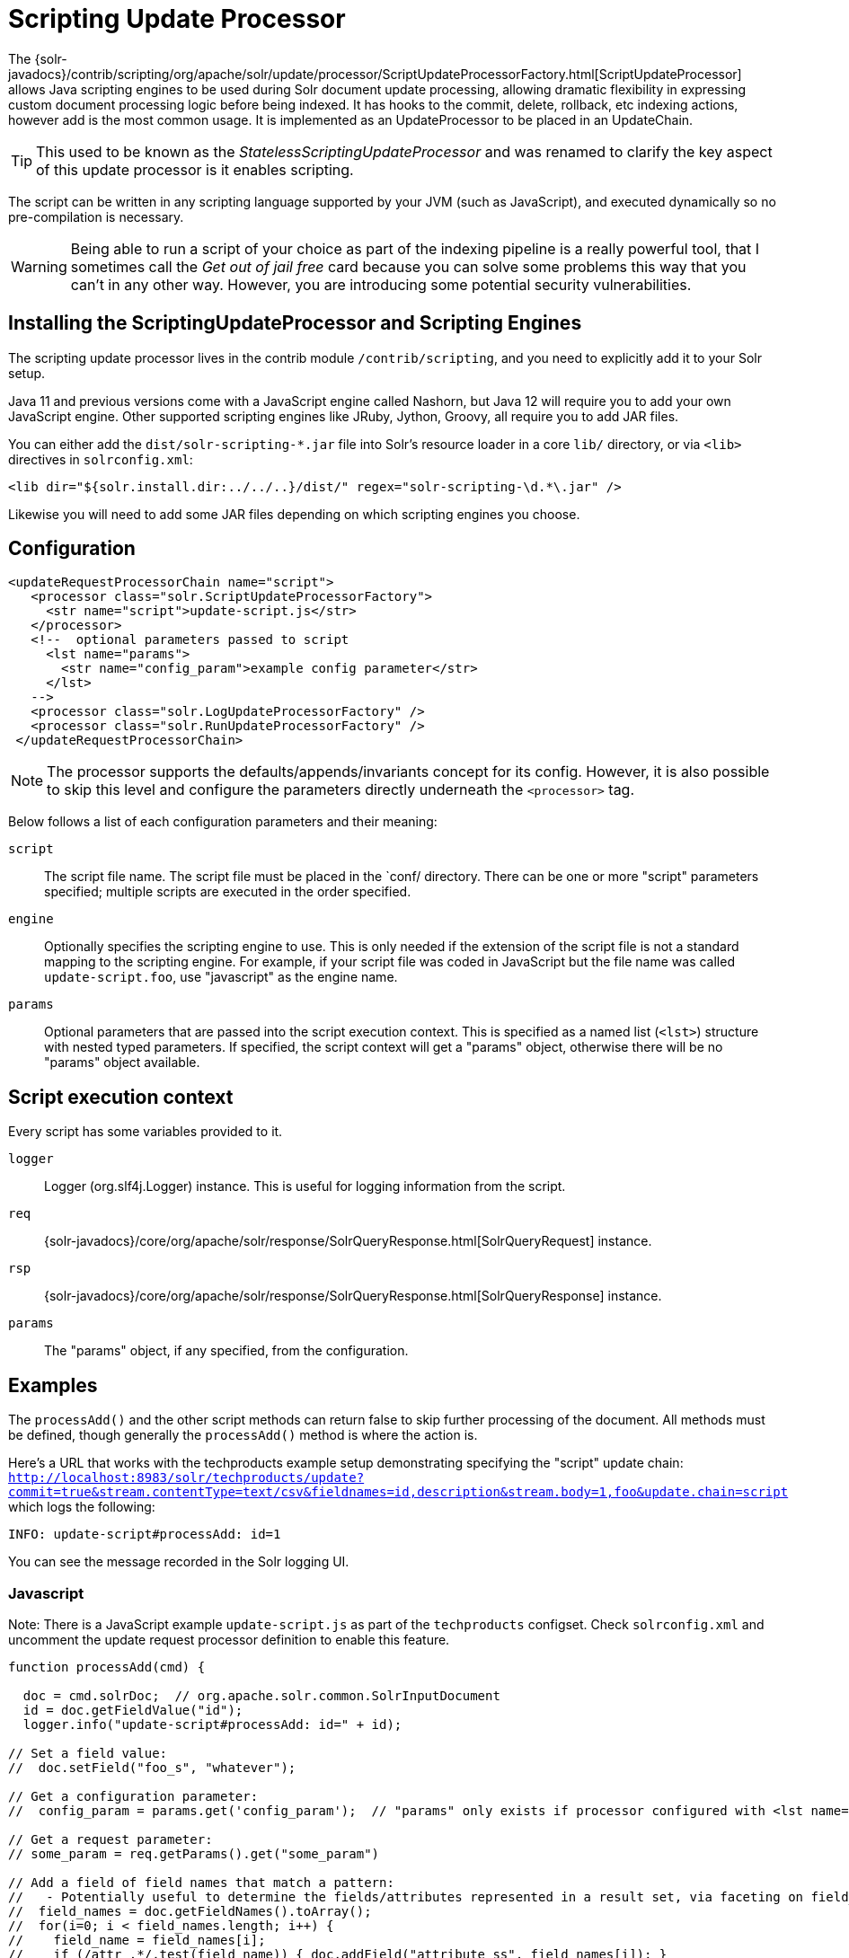 = Scripting Update Processor
// Licensed to the Apache Software Foundation (ASF) under one
// or more contributor license agreements.  See the NOTICE file
// distributed with this work for additional information
// regarding copyright ownership.  The ASF licenses this file
// to you under the Apache License, Version 2.0 (the
// "License"); you may not use this file except in compliance
// with the License.  You may obtain a copy of the License at
//
//   http://www.apache.org/licenses/LICENSE-2.0
//
// Unless required by applicable law or agreed to in writing,
// software distributed under the License is distributed on an
// "AS IS" BASIS, WITHOUT WARRANTIES OR CONDITIONS OF ANY
// KIND, either express or implied.  See the License for the
// specific language governing permissions and limitations
// under the License.

The {solr-javadocs}/contrib/scripting/org/apache/solr/update/processor/ScriptUpdateProcessorFactory.html[ScriptUpdateProcessor] allows Java scripting engines to be used
during Solr document update processing, allowing dramatic flexibility in
expressing custom document processing logic before being indexed.  It has hooks to the
commit, delete, rollback, etc indexing actions, however add is the most common usage.
It is implemented as an UpdateProcessor to be placed in an UpdateChain.

TIP: This used to be known as the _StatelessScriptingUpdateProcessor_ and was renamed to clarify the key aspect of this update processor is it enables scripting.

The script can be written in any scripting language supported by your JVM (such
as JavaScript), and executed dynamically so no pre-compilation is necessary.

WARNING: Being able to run a script of your choice as part of the indexing pipeline is a really powerful tool, that I sometimes call the
_Get out of jail free_ card because you can solve some problems this way that you can't in any other way.  However, you are introducing some
potential security vulnerabilities.

== Installing the ScriptingUpdateProcessor and Scripting Engines

The scripting update processor lives in the contrib module `/contrib/scripting`, and you need to explicitly add it to your Solr setup.

Java 11 and previous versions come with a JavaScript engine called Nashorn, but Java 12 will require you to add your own JavaScript engine.   Other supported scripting engines like
JRuby, Jython, Groovy, all require you to add JAR files.


You can either add the `dist/solr-scripting-*.jar` file into Solr’s resource loader in a core `lib/` directory, or via `<lib>` directives in `solrconfig.xml`:

[source,xml]
----
<lib dir="${solr.install.dir:../../..}/dist/" regex="solr-scripting-\d.*\.jar" />
----

Likewise you will need to add some JAR files depending on which scripting engines you choose.


== Configuration

[source,xml]
----
<updateRequestProcessorChain name="script">
   <processor class="solr.ScriptUpdateProcessorFactory">
     <str name="script">update-script.js</str>
   </processor>
   <!--  optional parameters passed to script
     <lst name="params">
       <str name="config_param">example config parameter</str>
     </lst>
   -->
   <processor class="solr.LogUpdateProcessorFactory" />
   <processor class="solr.RunUpdateProcessorFactory" />
 </updateRequestProcessorChain>
----

NOTE: The processor supports the defaults/appends/invariants concept for its config.
However, it is also possible to skip this level and configure the parameters directly underneath the `<processor>` tag.

Below follows a list of each configuration parameters and their meaning:

`script`::
The script file name. The script file must be placed in the `conf/ directory.
There can be one or more "script" parameters specified; multiple scripts are executed in the order specified.

`engine`::
Optionally specifies the scripting engine to use. This is only needed if the extension
of the script file is not a standard mapping to the scripting engine. For example, if your
script file was coded in JavaScript but the file name was called `update-script.foo`,
use "javascript" as the engine name.

`params`::
Optional parameters that are passed into the script execution context. This is
specified as a named list (`<lst>`) structure with nested typed parameters. If
specified, the script context will get a "params" object, otherwise there will be no "params" object available.


== Script execution context

Every script has some variables provided to it.

`logger`::
Logger (org.slf4j.Logger) instance. This is useful for logging information from the script.

`req`::
{solr-javadocs}/core/org/apache/solr/response/SolrQueryResponse.html[SolrQueryRequest] instance.

`rsp`::
{solr-javadocs}/core/org/apache/solr/response/SolrQueryResponse.html[SolrQueryResponse] instance.

`params`::
The "params" object, if any specified, from the configuration.

== Examples

The `processAdd()` and the other script methods can return false to skip further
processing of the document. All methods must be defined, though generally the
`processAdd()` method is where the action is.

Here's a URL that works with the techproducts example setup demonstrating specifying
the "script" update chain: `http://localhost:8983/solr/techproducts/update?commit=true&stream.contentType=text/csv&fieldnames=id,description&stream.body=1,foo&update.chain=script`
which logs the following:

[source,text]
----
INFO: update-script#processAdd: id=1
----

You can see the message recorded in the Solr logging UI.

=== Javascript

Note: There is a JavaScript example `update-script.js` as part of the `techproducts` configset.
Check `solrconfig.xml` and uncomment the update request processor definition to enable this feature.

[source,javascript]
----
function processAdd(cmd) {

  doc = cmd.solrDoc;  // org.apache.solr.common.SolrInputDocument
  id = doc.getFieldValue("id");
  logger.info("update-script#processAdd: id=" + id);

// Set a field value:
//  doc.setField("foo_s", "whatever");

// Get a configuration parameter:
//  config_param = params.get('config_param');  // "params" only exists if processor configured with <lst name="params">

// Get a request parameter:
// some_param = req.getParams().get("some_param")

// Add a field of field names that match a pattern:
//   - Potentially useful to determine the fields/attributes represented in a result set, via faceting on field_name_ss
//  field_names = doc.getFieldNames().toArray();
//  for(i=0; i < field_names.length; i++) {
//    field_name = field_names[i];
//    if (/attr_.*/.test(field_name)) { doc.addField("attribute_ss", field_names[i]); }
//  }

}

function processDelete(cmd) {
  // no-op
}

function processMergeIndexes(cmd) {
  // no-op
}

function processCommit(cmd) {
  // no-op
}

function processRollback(cmd) {
  // no-op
}

function finish() {
  // no-op
}
----

=== JRuby

To use JRuby as the scripting engine, add `jruby.jar` to Solr's resource loader.

Here's an example JRuby update processing script (note that all variables passed require prefixing with `$`, such as `$logger`):

[source,ruby]
----
def processAdd(cmd)
  doc = cmd.solrDoc  # org.apache.solr.common.SolrInputDocument
  id = doc.getFieldValue('id')

  $logger.info "update-script#processAdd: id=#{id}"

  doc.setField('source_s', 'ruby')

  $logger.info "update-script#processAdd: config_param=#{$params.get('config_param')}"
end

def processDelete(cmd)
  # no-op
end

def processMergeIndexes(cmd)
  # no-op
end

def processCommit(cmd)
  # no-op
end

def processRollback(cmd)
  # no-op
end

def finish()
  # no-op
end
----

==== Known issues

The following in JRuby do not work as expected for some reason, though it does work properly in JavaScript:

[source,ruby]
----
#  $logger.info "update-script#processAdd: request_param=#{$req.params.get('request_param')}"
#  $rsp.add('script_processed',id)
----

=== Groovy

Put all JARs from a Groovy distro's `lib/` directory into Solr's resource loader.  All JARs from
Groovy's distro probably aren't required, but more than just the main `groovy.jar`
file is needed (at least when this was tested using Groovy 2.0.6)

[source,groovy]
----
def processAdd(cmd) {
  doc = cmd.solrDoc  // org.apache.solr.common.SolrInputDocument
  id = doc.getFieldValue('id')

  logger.info "update-script#processAdd: id=" + id

  doc.setField('source_s', 'groovy')

  logger.info "update-script#processAdd: config_param=" + params.get('config_param')

  logger.info "update-script#processAdd: request_param=" + req.params.get('request_param')
  rsp.add('script_processed',id)
}

def processDelete(cmd) {
 //  no-op
}

def processMergeIndexes(cmd) {
 // no-op
}

def processCommit(cmd) {
 //  no-op
}

def processRollback(cmd) {
 // no-op
}

def finish() {
 // no-op
}
----

=== Jython

Put the *standalone* `jython.jar` (the JAR that contains all the dependencies) into Solr's resource loader.

[source,python]
----
def processAdd(cmd):
  doc = cmd.solrDoc
  id = doc.getFieldValue("id")
  logger.info("update-script#processAdd: id=" + id)

def processDelete(cmd):
    logger.info("update-script#processDelete")

def processMergeIndexes(cmd):
    logger.info("update-script#processMergeIndexes")

def processCommit(cmd):
    logger.info("update-script#processCommit")

def processRollback(cmd):
    logger.info("update-script#processRollback")

def finish():
    logger.info("update-script#finish")
----
